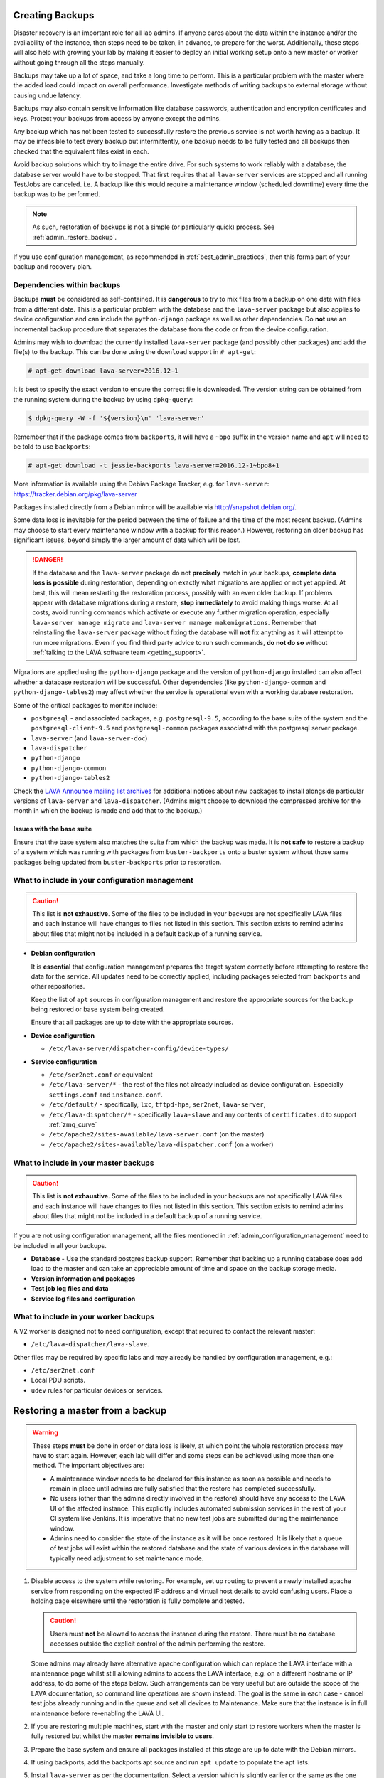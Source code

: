 .. index:: admin backup, backup

.. _admin_backups:

Creating Backups
################

Disaster recovery is an important role for all lab admins. If anyone cares
about the data within the instance and/or the availability of the instance,
then steps need to be taken, in advance, to prepare for the worst.
Additionally, these steps will also help with growing your lab by making it
easier to deploy an initial working setup onto a new master or worker without
going through all the steps manually.

Backups may take up a lot of space, and take a long time to perform. This is a
particular problem with the master where the added load could impact on overall
performance. Investigate methods of writing backups to external storage without
causing undue latency.

Backups may also contain sensitive information like database passwords,
authentication and encryption certificates and keys. Protect your backups from
access by anyone except the admins.

Any backup which has not been tested to successfully restore the previous
service is not worth having as a backup. It may be infeasible to test every
backup but intermittently, one backup needs to be fully tested and all backups
then checked that the equivalent files exist in each.

Avoid backup solutions which try to image the entire drive. For such systems to
work reliably with a database, the database server would have to be stopped.
That first requires that all ``lava-server`` services are stopped and all
running TestJobs are canceled. i.e. A backup like this would require a
maintenance window (scheduled downtime) every time the backup was to be
performed.

.. note:: As such, restoration of backups is not a simple (or particularly
   quick) process. See :ref:`admin_restore_backup`.

If you use configuration management, as recommended in
:ref:`best_admin_practices`, then this forms part of your backup and recovery
plan.

.. _admin_backup_dependencies:

Dependencies within backups
***************************

Backups **must** be considered as self-contained. It is **dangerous** to try to
mix files from a backup on one date with files from a different date. This is a
particular problem with the database and the ``lava-server`` package but also
applies to device configuration and can include the ``python-django`` package
as well as other dependencies. Do **not** use an incremental backup procedure
that separates the database from the code or from the device configuration.

Admins may wish to download the currently installed ``lava-server`` package
(and possibly other packages) and add the file(s) to the backup. This can be
done using the ``download`` support in ``# apt-get``:

.. code-block:: none

 # apt-get download lava-server=2016.12-1

It is best to specify the exact version to ensure the correct file is
downloaded. The version string can be obtained from the running system during
the backup by using ``dpkg-query``:

.. code-block:: none

 $ dpkg-query -W -f '${version}\n' 'lava-server'

Remember that if the package comes from
``backports``, it will have a ``~bpo`` suffix in the version name and ``apt``
will need to be told to use ``backports``:

.. code-block:: none

 # apt-get download -t jessie-backports lava-server=2016.12-1~bpo8+1

More information is available using the Debian Package Tracker, e.g. for
``lava-server``: https://tracker.debian.org/pkg/lava-server

Packages installed directly from a Debian mirror will be available via
http://snapshot.debian.org/.

Some data loss is inevitable for the period between the time of failure and the
time of the most recent backup. (Admins may choose to start every maintenance
window with a backup for this reason.) However, restoring an older backup has
significant issues, beyond simply the larger amount of data which will be lost.

.. danger:: If the database and the ``lava-server`` package do not
   **precisely** match in your backups, **complete data loss is possible**
   during restoration, depending on exactly what migrations are applied or not
   yet applied. At best, this will mean restarting the restoration process,
   possibly with an even older backup. If problems appear with database
   migrations during a restore, **stop immediately** to avoid making things
   worse. At all costs, avoid running commands which activate or execute any
   further migration operation, especially ``lava-server manage migrate`` and
   ``lava-server manage makemigrations``. Remember that reinstalling the
   ``lava-server`` package without fixing the database will **not** fix
   anything as it will attempt to run more migrations. Even if you find third
   party advice to run such commands, **do not do so** without :ref:`talking to
   the LAVA software team <getting_support>`.

Migrations are applied using the ``python-django`` package and the version of
``python-django`` installed can also affect whether a database restoration will
be successful. Other dependencies (like ``python-django-common`` and
``python-django-tables2``) may affect whether the service is operational even
with a working database restoration.

Some of the critical packages to monitor include:

* ``postgresql`` - and associated packages, e.g. ``postgresql-9.5``, according
  to the base suite of the system and the ``postgresql-client-9.5`` and
  ``postgresql-common`` packages associated with the postgresql server package.

* ``lava-server`` (and ``lava-server-doc``)

* ``lava-dispatcher``

* ``python-django``

* ``python-django-common``

* ``python-django-tables2``

Check the `LAVA Announce mailing list archives
<https://lists.lavasoftware.org/pipermail/lava-announce/>`_ for additional notices
about new packages to install alongside particular versions of ``lava-server``
and ``lava-dispatcher``. (Admins might choose to download the compressed
archive for the month in which the backup is made and add that to the backup.)

.. _admin_base_suite_issues:

Issues with the base suite
==========================

Ensure that the base system also matches the suite from which the
backup was made. It is **not safe** to restore a backup of a system
which was running with packages from ``buster-backports`` onto a
buster system without those same packages being updated from
``buster-backports`` prior to restoration.

.. _admin_configuration_management:

What to include in your configuration management
************************************************

.. caution:: This list is **not exhaustive**. Some of the files to be included
   in your backups are not specifically LAVA files and each instance will have
   changes to files not listed in this section. This section exists to remind
   admins about files that might not be included in a default backup of a
   running service.

* **Debian configuration**

  It is **essential** that configuration management prepares the target system
  correctly before attempting to restore the data for the service. All updates
  need to be correctly applied, including packages selected from ``backports``
  and other repositories.

  Keep the list of ``apt`` sources in configuration management and restore the
  appropriate sources for the backup being restored or base system being
  created.

  Ensure that all packages are up to date with the appropriate sources.

  .. seealso:: :ref:`admin_backup_dependencies` and
    :ref:`admin_base_suite_issues`

* **Device configuration**

  * ``/etc/lava-server/dispatcher-config/device-types/``

* **Service configuration**

  * ``/etc/ser2net.conf`` or equivalent
  * ``/etc/lava-server/*`` - the rest of the files not already included as
    device configuration. Especially ``settings.conf`` and ``instance.conf``.
  * ``/etc/default/`` - specifically, ``lxc``, ``tftpd-hpa``, ``ser2net``,
    ``lava-server``,
  * ``/etc/lava-dispatcher/*`` - specifically ``lava-slave`` and any contents
    of ``certificates.d`` to support :ref:`zmq_curve`
  * ``/etc/apache2/sites-available/lava-server.conf`` (on the master)
  * ``/etc/apache2/sites-available/lava-dispatcher.conf`` (on a worker)

What to include in your master backups
**************************************

.. caution:: This list is **not exhaustive**. Some of the files to be included
   in your backups are not specifically LAVA files and each instance will have
   changes to files not listed in this section. This section exists to remind
   admins about files that might not be included in a default backup of a
   running service.

If you are not using configuration management, all the files mentioned in
:ref:`admin_configuration_management` need to be included in all your backups.

* **Database** - Use the standard postgres backup support. Remember that
  backing up a running database does add load to the master and can take an
  appreciable amount of time and space on the backup storage media.

  .. seealso:: `Backup and Restore - Postgres Guide
     <http://postgresguide.com/utilities/backup-restore.html>`_

* **Version information and packages**

* **Test job log files and data**

* **Service log files and configuration**

What to include in your worker backups
**************************************

A V2 worker is designed not to need configuration, except that required to
contact the relevant master:

* ``/etc/lava-dispatcher/lava-slave``.

Other files may be required by specific labs and may already be handled by
configuration management, e.g.:

* ``/etc/ser2net.conf``
* Local PDU scripts.
* ``udev`` rules for particular devices or services.

.. index:: backup restore, restore backup

.. _admin_restore_backup:

Restoring a master from a backup
################################

.. warning:: These steps **must** be done in order or data loss is likely,
   at which point the whole restoration process may have to start again.
   However, each lab will differ and some steps can be achieved using more
   than one method. The important objectives are:

   * A maintenance window needs to be declared for this instance as
     soon as possible and needs to remain in place until admins are
     fully satisfied that the restore has completed successfully.

   * No users (other than the admins directly involved in the restore)
     should have any access to the LAVA UI of the affected instance. This
     explicitly includes automated submission services in the rest of your
     CI system like Jenkins. It is imperative that no new test jobs are
     submitted during the maintenance window.

   * Admins need to consider the state of the instance as it will be once
     restored. It is likely that a queue of test jobs will exist within
     the restored database and the state of various devices in the
     database will typically need adjustment to set maintenance mode.

#. Disable access to the system while restoring. For example, set up routing to
   prevent a newly installed apache service from responding on the expected IP
   address and virtual host details to avoid confusing users. Place a holding
   page elsewhere until the restoration is fully complete and tested.

   .. caution:: Users must **not** be allowed to access the instance during the
      restore. There must be **no** database accesses outside the explicit
      control of the admin performing the restore.

   Some admins may already have alternative apache configuration which
   can replace the LAVA interface with a maintenance page whilst still
   allowing admins to access the LAVA interface, e.g. on a different
   hostname or IP address, to do some of the steps below. Such
   arrangements can be very useful but are outside the scope of the
   LAVA documentation, so command line operations are shown instead.
   The goal is the same in each case - cancel test jobs already running
   and in the queue and set all devices to Maintenance. Make sure that
   the instance is in full maintenance before re-enabling the LAVA UI.

#. If you are restoring multiple machines, start with the master and only start
   to restore workers when the master is fully restored but whilst the master
   **remains invisible to users**.

#. Prepare the base system and ensure all packages installed at this stage are
   up to date with the Debian mirrors.

#. If using backports, add the backports apt source and run ``apt update`` to
   populate the apt lists.

#. Install ``lava-server`` as per the documentation. Select a version which is
   slightly earlier or the same as the one installed when the backup was made.
   Avoid installing any version of ``lava-server`` **newer** than the one which
   was running when the backup was created. This installation will use an
   **empty** database and this is expected.

#.  Make sure that this instance actually works. On the command line,
    you can use:

    .. code-block:: none

     $ sudo lava-server manage check --deploy

#. **Stop all LAVA services** - the new installation will have
   automatically started all services using the empty database but
   until the database state can be updated, there must be no attempt to
   reserve devices for jobs in the queue or add test jobs to the queue.

   * ``service lava-server-gunicorn stop``

     * If your local configuration permits only admins to see the LAVA UI,
       then this one LAVA service can be left running.

   * ``service lava-master stop``

   * ``service lava-logs stop``

   * ``service lava-slave stop``

   * ``service lava-publisher stop``

#. Dump the (empty) initial database and restore the database from the backup.

   .. seealso:: :ref:`migrating_postgresql_versions` for how to drop the
      initial cluster and replace with the cluster from the backup.

#. Using the command line, change the ``health`` of **all** devices
   which are not ``Retired`` to ``Maintenance``.

   Device health can be changed by looping over each device:

   .. code-block:: none

    $ sudo lava-server manage devices update --health MAINTENANCE --hostname ${HOSTNAME}

   or, with 2018.12 and newer, you can use the updated maintenance
   helper:

   .. code-block:: none

    $ sudo lava-server manage maintenance --force

   Check the status of all devices. There should be no devices in the
   following listings:

   .. code-block:: none

    $ sudo lava-server manage devices list --health GOOD
    $ sudo lava-server manage devices list --health LOOPING
    $ sudo lava-server manage devices list --health UNKNOWN

#. Restore the other configuration on the master:

   * Any template changes from the packaged defaults
   * Device dictionaries
   * Per-dispatcher configuration
   * Test job log files from your backup
   * Other elements, as required.

#. Start all LAVA services

   * ``service lava-master start``

   * ``service lava-logs start``

   * ``service lava-slave start``

   * ``service lava-publisher start``

   * ``service lava-server-gunicorn restart``

     * If your local configuration cannot restrict the LAVA UI to only
       admins, then take note that this will restore visibility to
       users. **Before** restarting ``lava-server-gunicorn``:

       * Check that the other services are all running correctly

       * Check that the ``health`` for all devices is set to
         ``MAINTENANCE`` or ``RETIRED``.

       * Fail any running test jobs:

         .. code-block:: none

          $ lava-server manage jobs fail <job_id>

#. Check the logs to ensure that all services are running without errors.

#. If there are any devices on the master, put some of those devices online and
   run some health checks. If not, do as much of a check as possible on the
   master and then move to restoring the workers, if that is necessary.

#. Once all workers are restored and all devices are both online and have
   passed a health check, the restoration is complete. If a holding
   page was used, it can be taken down and the normal access to the
   instance restored to users.

Restoring a worker from backups
###############################

This is a much simpler process than a master (or a V1 worker which is
arguably more complex to restore than a master). Workers should only be
restored **after** the master has been restored and whilst all devices
are still in maintenance.

The only critical LAVA element for a worker to be restored from backup is the
:term:`ZMQ` communication back to the master. This is retained in
``/etc/lava-dispatcher/lava-slave``.

Other files may be required by specific labs and may already be handled by
configuration management, e.g.:

* ``/etc/ser2net.conf``.
* Local PDU scripts.
* ``udev`` rules for particular devices or services.

Once the base system has been restored and ``lava-dispatcher`` has been
installed at the same version as previously, the ZMQ configuration can simply
be put back into place and ``lava-slave`` restarted.

.. code-block:: none

 $ sudo service lava-slave restart

The worker will now be able to respond to test job messages sent by the master.
